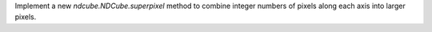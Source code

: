 Implement a new `ndcube.NDCube.superpixel` method to combine integer numbers of pixels along each axis into larger pixels.
